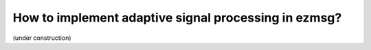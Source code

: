 How to implement adaptive signal processing in ezmsg?
#######################################################

(under construction)